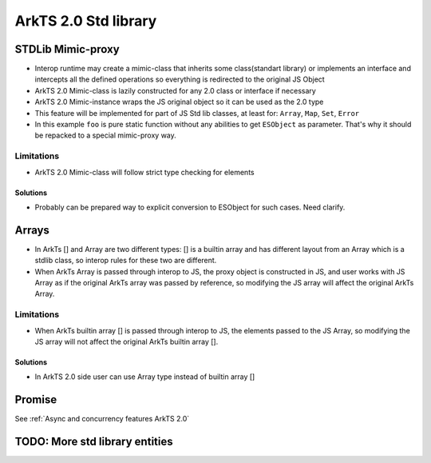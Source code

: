..
    Copyright (c) 2024 Huawei Device Co., Ltd.
    Licensed under the Apache License, Version 2.0 (the "License");
    you may not use this file except in compliance with the License.
    You may obtain a copy of the License at
    http://www.apache.org/licenses/LICENSE-2.0
    Unless required by applicable law or agreed to in writing, software
    distributed under the License is distributed on an "AS IS" BASIS,
    WITHOUT WARRANTIES OR CONDITIONS OF ANY KIND, either express or implied.
    See the License for the specific language governing permissions and
    limitations under the License.

ArkTS 2.0 Std library
#####################

STDLib Mimic-proxy
******************

- Interop runtime may create a mimic-class that inherits some class(standart library) or implements an interface and intercepts all the defined operations so everything is redirected to the original JS Object
- ArkTS 2.0 Mimic-class is lazily constructed for any 2.0 class or interface if necessary
- ArkTS 2.0 Mimic-instance wraps the JS original object so it can be used as the 2.0 type
- This feature will be implemented for part of JS Std lib classes, at least for: ``Array``, ``Map``, ``Set``, ``Error``

- In this example ``foo`` is pure static function without any abilities to get ``ESObject`` as parameter. That's why it should be repacked to a special mimic-proxy way.

.. code-block:: typescript
  :linenos:

  //1.sts
  export function foo(a: Array<string>) {
      a.push("aaa"); // ok
  }

  export let a = new A();

.. code-block:: javascript
  :linenos:

  //2.js

  import {foo} from 'converted_sts_source'; // ok
  let arr = ["hello", "str"];
  foo(arr); // ok, now arr is ["hello", "str", "aaa"]. But without 'Mimic-proxy' feature we will get RTE here. That's why we need it.

Limitations
===========

- ArkTS 2.0 Mimic-class will follow strict type checking for elements

.. What about type erasure here???

.. code-block:: typescript
  :linenos:

  //1.sts
  export function foo(a: Array<string>) {
      a.push("aaa"); // ok
      a.at(0); // RTE, type of element [0] is number
  }

  export let a = new A();

.. code-block:: javascript
  :linenos:

  //2.js

  import {foo} from 'converted_sts_source'; // ok
  let arr = [1, "hello"];
  foo(arr); // RTE

Solutions
---------

- Probably can be prepared way to explicit conversion to ESObject for such cases. Need clarify.

Arrays
******

- In ArkTs [] and Array are two different types:  [] is a builtin array and has different layout from an Array which is a stdlib class, so interop rules for these two are different.
- When ArkTs Array is passed through interop to JS, the proxy object is constructed in JS, and user works with JS Array as if the original ArkTs array was passed by reference, so modifying the JS array will affect the original ArkTs Array.

.. code-block:: typescript
  :linenos:

  //1.sts
  let a new ;
  export let a = new Array<number>(1, 2, 3, 4, 5));
  export let b = [1, 2, 3, 4 ,5]

.. code-block:: javascript
  :linenos:

  //2.js

  import {a, b} from 'converted_sts_source'
  let val1 = a[0]; // ok
  let val2 = b[0]; // ok
  let val3 = a.lenght; // ok
  let val4 = b.lenght; // ok
  a.push(6); // ok

Limitations
===========

- When ArkTs builtin array [] is passed through interop to JS, the elements passed to the JS Array, so modifying the JS array will not affect the original ArkTs builtin array [].

.. code-block:: typescript
  :linenos:

  //1.sts
  let a new ;
  export let b = [1, 2, 3, 4 ,5]

.. code-block:: javascript
  :linenos:

  //2.js

  import {a, b} from 'converted_sts_source'
  b.push(6); // ok, but will not affect original sts builtin array []

Solutions
---------

- In ArkTS 2.0 side user can use Array type instead of builtin array []

.. code-block:: typescript
  :linenos:

  //1.sts
  let a new ;
  export let b = new Array<number>(1, 2, 3, 4, 5);

.. code-block:: javascript
  :linenos:

  //2.js

  import {a, b} from 'converted_sts_source'
  b.push(6); // ok

Promise
*******

See :ref:`Async and concurrency features ArkTS 2.0`

TODO: More std library entities
*******************************
